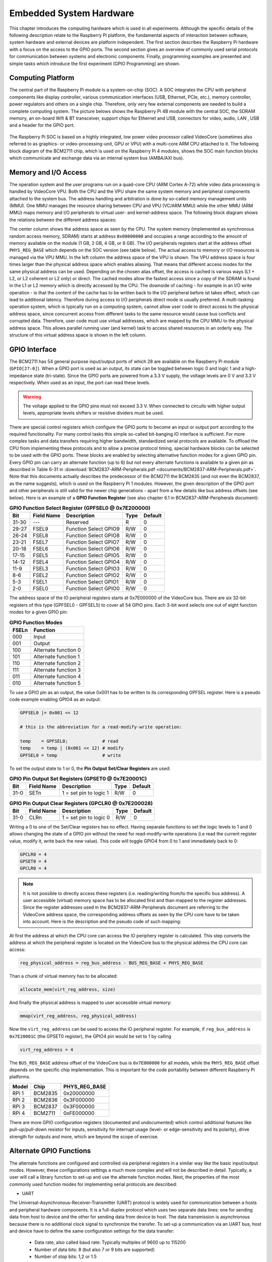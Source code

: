 ========================
Embedded System Hardware
========================
This chapter introduces the computing hardware which is used in all experiments. Although the specific details of the following description relate to the Raspberry Pi platform, the fundamental aspects of interaction between software, system hardware and external devices are platform independent. The first section describes the Raspberry Pi hardware with a focus on the access to the GPIO ports. The second section gives an overview of commonly used serial protocols for communication between systems and electronic components. Finally, programming examples are presented and simple tasks which introduce the first experiment (GPIO Programming) are shown.

Computing Platform
------------------
The central part of the Raspberry Pi module is a system-on-chip (SOC). A SOC integrates the CPU with peripheral components like display controller, various communication interfaces (USB, Ethernet, PCIe, etc.), memory controller, power regulators and others on a single chip. Therefore, only very few external components are needed to build a complete computing system. The picture belows shows the Raspberry Pi 4B module with the central SOC, the SDRAM memory, an on-board Wifi & BT transceiver, support chips for Ethernet and USB, connectors for video, audio, LAN , USB and a header for the GPIO port.


.. figure:: images/RPI4.png
    :width: 600
    :align: center

The Raspberry Pi SOC is based on a highly integrated, low power video processor called VideoCore (sometimes also referred to as graphics- or video-processing-unit, GPU or VPU) with a multi-core ARM CPU attached to it. The following block diagram of the BCM2711 chip, which is used on the Raspberry Pi 4 modules, shows the SOC main function blocks which communicate and exchange data via an internal system bus (AMBA/AXI bus). 

Memory and I/O Access
---------------------
The operation system and the user programs run on a quad-core CPU (ARM Cortex A-72) while video data processing is handled by VideoCore VPU. Both the CPU and the VPU share the same system memory and peripheral components attached to the system bus. The address handling and arbitration is done by so-called memory management units (MMU). One MMU manages the resource sharing between CPU and VPU (VC/ARM MMU) while the other MMU (ARM MMU) maps memory and I/O peripherals to virtual user- and kernel-address space. The following block diagram shows the relations between the different address spaces:


The center column shows the address space as seen by the CPU. The system memory (implemented as synchronous random access memory, SDRAM) starts at address ``0x00000000`` and occupies a range according to the amount of memory available on the module (1 GB, 2 GB, 4 GB, or 8 GB). The I/O peripherals registers start at the address offset ``PHYS_REG_BASE`` which depends on the SOC version (see table below). The actual access to memory or I/O resources is managed via the VPU MMU. In the left column the address space of the VPU is shown. The VPU address space is four times larger than the physical address space which enables aliasing. That means that different access modes for the same physical address can be used. Depending on the chosen alias offset, the access is cached is various ways (L1 + L2, or L2 coherent or L2 only) or direct. The cached modes allow the fastest access since a copy of the SDRAM is found in the L1 or L2 memory which is directly accessed by the CPU. The downside of caching - for example in an I/O write operation - is that the content of the cache has to be written back to the I/O peripheral before ist takes effect, which can lead to additional latency. Therefore during access to I/O peripherals direct mode is usually preferred. A multi-tasking operation system, which is typically run on a computing system, cannot allow user code to direct access to the physical address space, since concurrent access from different tasks to the same resource would cause bus conflicts and corrupted data. Therefore, user code must use virtual addresses, which are mapped by the CPU MMU to the physical address space. This allows parallel running user (and kernel) task to access shared resources in an orderly way. The structure of this virtual address space is shown in the left column.


GPIO Interface
---------------
The BCM2711 has 54 general purpose input/output ports of which 28 are available on the Raspberry Pi module (``GPIO[27:0]``). When a GPIO port is used as an output, its  state can be toggled between logic 0 and logic 1 and a high-impedance state (tri-state). Since the GPIO ports are powered from a 3.3 V supply, the voltage levels are 0 V and 3.3 V respectively. When used as an input, the port can read these levels.

.. warning::
    The voltage applied to the GPIO pins must not exceed 3.3 V. When connected to circuits with higher output levels, appropriate levels shifters or resistive dividers must be used. 

There are special control registers which configure the GPIO ports to become an input or output port according to the required functionality. For many control tasks this simple so-called bit-banging IO interface is sufficient. For more complex tasks and data transfers requiring higher bandwidth, standardized serial protocols are available. To offload the CPU from implementing these protocols and to allow a precise protocol timing, special hardware blocks can be selected to be used with the GPIO ports. These blocks are enabled by selecting alternative function modes for a given GPIO pin. Every GPIO pin can carry an alternate function (up to 6) but not every alternate functions is available to a given pin as described in Table 6-31 in :download:`BCM2837-ARM-Peripherals.pdf <documents/BCM2837-ARM-Peripherals.pdf>`. Note that this documents actually describes the predecessor of the BCM2711 the BCM2835 (and not even the BCM2837, as the name suggests), which is used on the Raspberry Pi 1 modules. However, the given description of the GPIO port and other peripherals is still valid for the newer chip generations - apart from a few details like bus address offsets (see below).
Here is an example of a **GPIO Function Register** (see also chapter 6.1 in BCM2837-ARM-Peripherals document):


.. table:: **GPIO Function Select Register (GPFSEL0 @ 0x7E200000)**

    =====  ===========  ======================  ====  =======
    Bit    Field Name   Description             Type  Default
    =====  ===========  ======================  ====  =======
    31-30  ---          Reserved                R      0
    29-27  FSEL9        Function Select GPIO9   R/W    0
    26-24  FSEL8        Function Select GPIO8   R/W    0
    23-21  FSEL7        Function Select GPIO7   R/W    0
    20-18  FSEL6        Function Select GPIO6   R/W    0
    17-15  FSEL5        Function Select GPIO5   R/W    0
    14-12  FSEL4        Function Select GPIO4   R/W    0
    11-9   FSEL3        Function Select GPIO3   R/W    0
    8-6    FSEL2        Function Select GPIO2   R/W    0
    5-3    FSEL1        Function Select GPIO1   R/W    0
    2-0    FSEL0        Function Select GPIO0   R/W    0
    =====  ===========  ======================  ====  =======

The address space of the IO peripheral registers starts at 0x7E000000 of the VideoCore bus. There are six 32-bit registers of this type (GPFSEL0 - GPFSEL5) to cover all 54 GPIO pins. Each 3-bit word selects one out of eight function modes for a given GPIO pin:

.. table:: **GPIO Function Modes**

    ===== ===================
    FSELn Function
    ===== ===================
    000   Input
    001   Output
    100   Alternate function 0
    101   Alternate function 1
    110   Alternate function 2
    111   Alternate function 3
    011   Alternate function 4
    010   Alternate function 5
    ===== ===================

To use a GPIO pin as an output, the value 0x001 has to be written to its corresponding GPFSEL register. Here is a pseudo code example enabling GPIO4 as an output:

.. code::
    
    GPFSEL0 |= 0x001 << 12

    # this is the abbreviation for a read-modify-write operation:

    temp    = GPFSEL0;             # read 
    temp    = temp | (0x001 << 12) # modify
    GPFSEL0 = temp                 # write

To set the output state to 1 or 0, the **Pin Output Set/Clear Registers** are used:

.. table:: **GPIO Pin Output Set Registers (GPSET0 @ 0x7E20001C)**

    =====  ===========  ======================  ====  =======
    Bit    Field Name   Description             Type  Default
    =====  ===========  ======================  ====  =======
    31-0   SETn         1 = set pin to logic 1   R/W      0
    =====  ===========  ======================  ====  =======
 
.. table:: **GPIO Pin Output Clear Registers (GPCLR0 @ 0x7E200028)**

    =====  ===========  ======================  ====  =======
    Bit    Field Name   Description             Type  Default
    =====  ===========  ======================  ====  =======
    31-0   CLRn         1 = set pin to logic 0   R/W      0
    =====  ===========  ======================  ====  =======

Writing a 0 to one of the Set/Clear registers has no effect. Having separate functions to set the logic levels to 1 and 0 allows changing the state of a GPIO pin without the need for read-modify-write operations (i.e read the current register value, modify it, write back the new value). This code will toggle GPIO4 from 0 to 1 and immediately back to 0:

.. code::

    GPCLR0 = 4
    GPSET0 = 4
    GPCLR0 = 4
 
.. note:: It is not possible to directly access these registers (i.e. reading/writing from/to the specific bus address). A user accessible (virtual) memory space has to be allocated first and than mapped to the register addresses. Since the register addresses used in the BCM2837-ARM-Peripherals document are referring to the VideoCore address space, the corresponding address offsets as seen by the CPU core have to be taken into account. Here is the description and the pseudo code of such mapping:

At first the address at which the CPU core can access the IO periphery register is calculated. This step converts the address at which the peripheral register is located on the VideoCore bus to the physical address the CPU core can access:

.. code::

    reg_physical_address = reg_bus_address - BUS_REG_BASE + PHYS_REG_BASE

Than a chunk of virtual memory has to be allocated: 

.. code::

    allocate_mem(virt_reg_address, size)

And finally the physical address is mapped to user accessible virtual memory:

.. code::

    mmap(virt_reg_address, reg_physical_address)

Now the ``virt_reg_address`` can be used to access the IO peripheral register. For example, if ``reg_bus_address`` is ``0x7E20001C`` (the GPSET0 register), the GPIO4 pin would be set to 1 by calling

.. code::
  
    virt_reg_address = 4

The ``BUS_REG_BASE`` address offset of the VideoCore bus is ``0x7E000000`` for all models, while the ``PHYS_REG_BASE`` offset depends on the specific chip implementation. This is important for the code portability between different Raspberry Pi platforms.

.. table::
    
    ===========  ==========  ==================
     Model        Chip        PHYS_REG_BASE
    ===========  ==========  ==================
      RPi 1       BCM2835     0x20000000
      RPi 2       BCM2836     0x3F000000
      RPi 3       BCM2837     0x3F000000
      RPi 4       BCM2711     0xFE000000      
    ===========  ==========  ==================

There are more GPIO configuration registers (documented and undocumented) which control additional features like pull-up/pull-down resistor for inputs, sensitivity for interrupt usage (level- or edge-sensitivity and its polarity), drive strength for outputs and more, which are beyond the scope of exercise. 


Alternate GPIO Functions
-------------------------
The alternate functions are configured and controlled via peripheral registers in a similar way like the basic input/output modes. However, these configurations settings a much more complex and will not be described in detail. Typically, a user will call a library function to set-up and use the alternate function modes. Next, the properties of the most commonly used function modes for implementing serial protocols are described:

- UART
The Universal-Asynchronous-Receiver-Transmitter (UART) protocol is widely used for communication between a hosts and peripheral hardware components. It is a full-duplex protocol which uses two separate data lines: one for sending data from host to device and the other for sending data from device to host. The data transmission is asynchronous because there is no additional clock signal to synchronize the transfer. To set-up a communication via an UART bus, host and device have to define the same configuration settings for the data transfer:

  - Data rate, also called baud rate: Typically multiples of 9600 up to 115200 
  - Number of data bits: 8 (but also 7 or 9 bits are supported)
  - Number of stop bits: 1,2 or 1.5
  - Parity: odd, even or none

In addition, other features for making the communication more robust (handshaking, software or hardware based) are sometimes used but will be omitted here. 

Data are being sent always one byte at a time. A data transmission starts by sending a start bit (always 0), then the data bits, the parity bit (if configured) and finally the stop bit(s). A typical UART configuration is 8 data bits, even parity, one stop bit (8E1) and thus one data byte is transferred using 11 bit-clock cycles.

.. note::
    The signal names RX and TX, which are commonly used for labeling the UART bus, can cause confusion when connecting one device with another. Since a device sends data via its TX port and expects to receive data via its RX port, at some point the TX labeled net from one device needs to be connected to the RX labeled net of the other device and vice versa.




- I2C
- SPI
- PWM
- SMI

Programming Examples
--------------------
- Python
- C++

